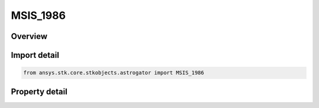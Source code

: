 MSIS_1986
=========

.. py:class:: ansys.stk.core.stkobjects.astrogator.MSIS_1986

   Bases: :py:class:`~ansys.stk.core.stkobjects.astrogator.IComponentInfo`, :py:class:`~ansys.stk.core.stkobjects.astrogator.ICloneable`

   MSIS 1986 atmospheric propagator function.

.. py:currentmodule:: MSIS_1986

Overview
--------

.. tab-set::

    .. tab-item:: Properties
        
        .. list-table::
            :header-rows: 0
            :widths: auto

            * - :py:attr:`~ansys.stk.core.stkobjects.astrogator.MSIS_1986.use_approximate_altitude`
              - True if using approximate altitude formula.
            * - :py:attr:`~ansys.stk.core.stkobjects.astrogator.MSIS_1986.computes_temperature`
              - Flag indicates whether this model computes temperature.
            * - :py:attr:`~ansys.stk.core.stkobjects.astrogator.MSIS_1986.computes_pressure`
              - Flag indicates whether this model computes pressure.
            * - :py:attr:`~ansys.stk.core.stkobjects.astrogator.MSIS_1986.sun_position`
              - Gets or sets the sun position computation.
            * - :py:attr:`~ansys.stk.core.stkobjects.astrogator.MSIS_1986.atmos_data_source`
              - Gets or sets the atmospheric model data source - data file or constant values.
            * - :py:attr:`~ansys.stk.core.stkobjects.astrogator.MSIS_1986.f_10_p7`
              - Solar Flux (F10.7); the daily Ottawa 10.7 cm solar flux value. Dimensionless.
            * - :py:attr:`~ansys.stk.core.stkobjects.astrogator.MSIS_1986.f_10_p7_avg`
              - Average solar Flux (F10.7); the 81-day averaged Ottawa 10.7 cm solar flux value. Dimensionless.
            * - :py:attr:`~ansys.stk.core.stkobjects.astrogator.MSIS_1986.kp`
              - Geomagnetic Index (Kp). Dimensionless.
            * - :py:attr:`~ansys.stk.core.stkobjects.astrogator.MSIS_1986.atmos_data_geo_magnetic_flux_source`
              - Whether to use Kp or Ap data from the flux file.
            * - :py:attr:`~ansys.stk.core.stkobjects.astrogator.MSIS_1986.atmos_data_geo_magnetic_flux_update_rate`
              - Gets or sets the update rate for geomagnetic flux values from the flux file.
            * - :py:attr:`~ansys.stk.core.stkobjects.astrogator.MSIS_1986.atmos_data_filename`
              - Gets or sets the atmospheric model data file path.
            * - :py:attr:`~ansys.stk.core.stkobjects.astrogator.MSIS_1986.drag_model_type`
              - Drag model type.
            * - :py:attr:`~ansys.stk.core.stkobjects.astrogator.MSIS_1986.drag_model_plugin_name`
              - Gets or sets the name of the drag model plugin.
            * - :py:attr:`~ansys.stk.core.stkobjects.astrogator.MSIS_1986.drag_model_plugin`
              - Drag model plugin properties.
            * - :py:attr:`~ansys.stk.core.stkobjects.astrogator.MSIS_1986.variable_area_history_file`
              - Drag variable area history file.
            * - :py:attr:`~ansys.stk.core.stkobjects.astrogator.MSIS_1986.n_plate_definition_file`
              - Drag N-Plate definition file.



Import detail
-------------

.. code-block:: python

    from ansys.stk.core.stkobjects.astrogator import MSIS_1986


Property detail
---------------

.. py:property:: use_approximate_altitude
    :canonical: ansys.stk.core.stkobjects.astrogator.MSIS_1986.use_approximate_altitude
    :type: bool

    True if using approximate altitude formula.

.. py:property:: computes_temperature
    :canonical: ansys.stk.core.stkobjects.astrogator.MSIS_1986.computes_temperature
    :type: bool

    Flag indicates whether this model computes temperature.

.. py:property:: computes_pressure
    :canonical: ansys.stk.core.stkobjects.astrogator.MSIS_1986.computes_pressure
    :type: bool

    Flag indicates whether this model computes pressure.

.. py:property:: sun_position
    :canonical: ansys.stk.core.stkobjects.astrogator.MSIS_1986.sun_position
    :type: SunPosition

    Gets or sets the sun position computation.

.. py:property:: atmos_data_source
    :canonical: ansys.stk.core.stkobjects.astrogator.MSIS_1986.atmos_data_source
    :type: AtmosDataSource

    Gets or sets the atmospheric model data source - data file or constant values.

.. py:property:: f_10_p7
    :canonical: ansys.stk.core.stkobjects.astrogator.MSIS_1986.f_10_p7
    :type: float

    Solar Flux (F10.7); the daily Ottawa 10.7 cm solar flux value. Dimensionless.

.. py:property:: f_10_p7_avg
    :canonical: ansys.stk.core.stkobjects.astrogator.MSIS_1986.f_10_p7_avg
    :type: float

    Average solar Flux (F10.7); the 81-day averaged Ottawa 10.7 cm solar flux value. Dimensionless.

.. py:property:: kp
    :canonical: ansys.stk.core.stkobjects.astrogator.MSIS_1986.kp
    :type: float

    Geomagnetic Index (Kp). Dimensionless.

.. py:property:: atmos_data_geo_magnetic_flux_source
    :canonical: ansys.stk.core.stkobjects.astrogator.MSIS_1986.atmos_data_geo_magnetic_flux_source
    :type: GeoMagneticFluxSource

    Whether to use Kp or Ap data from the flux file.

.. py:property:: atmos_data_geo_magnetic_flux_update_rate
    :canonical: ansys.stk.core.stkobjects.astrogator.MSIS_1986.atmos_data_geo_magnetic_flux_update_rate
    :type: GeoMagneticFluxUpdateRate

    Gets or sets the update rate for geomagnetic flux values from the flux file.

.. py:property:: atmos_data_filename
    :canonical: ansys.stk.core.stkobjects.astrogator.MSIS_1986.atmos_data_filename
    :type: str

    Gets or sets the atmospheric model data file path.

.. py:property:: drag_model_type
    :canonical: ansys.stk.core.stkobjects.astrogator.MSIS_1986.drag_model_type
    :type: DragModelType

    Drag model type.

.. py:property:: drag_model_plugin_name
    :canonical: ansys.stk.core.stkobjects.astrogator.MSIS_1986.drag_model_plugin_name
    :type: str

    Gets or sets the name of the drag model plugin.

.. py:property:: drag_model_plugin
    :canonical: ansys.stk.core.stkobjects.astrogator.MSIS_1986.drag_model_plugin
    :type: DragModelPlugin

    Drag model plugin properties.

.. py:property:: variable_area_history_file
    :canonical: ansys.stk.core.stkobjects.astrogator.MSIS_1986.variable_area_history_file
    :type: str

    Drag variable area history file.

.. py:property:: n_plate_definition_file
    :canonical: ansys.stk.core.stkobjects.astrogator.MSIS_1986.n_plate_definition_file
    :type: str

    Drag N-Plate definition file.



